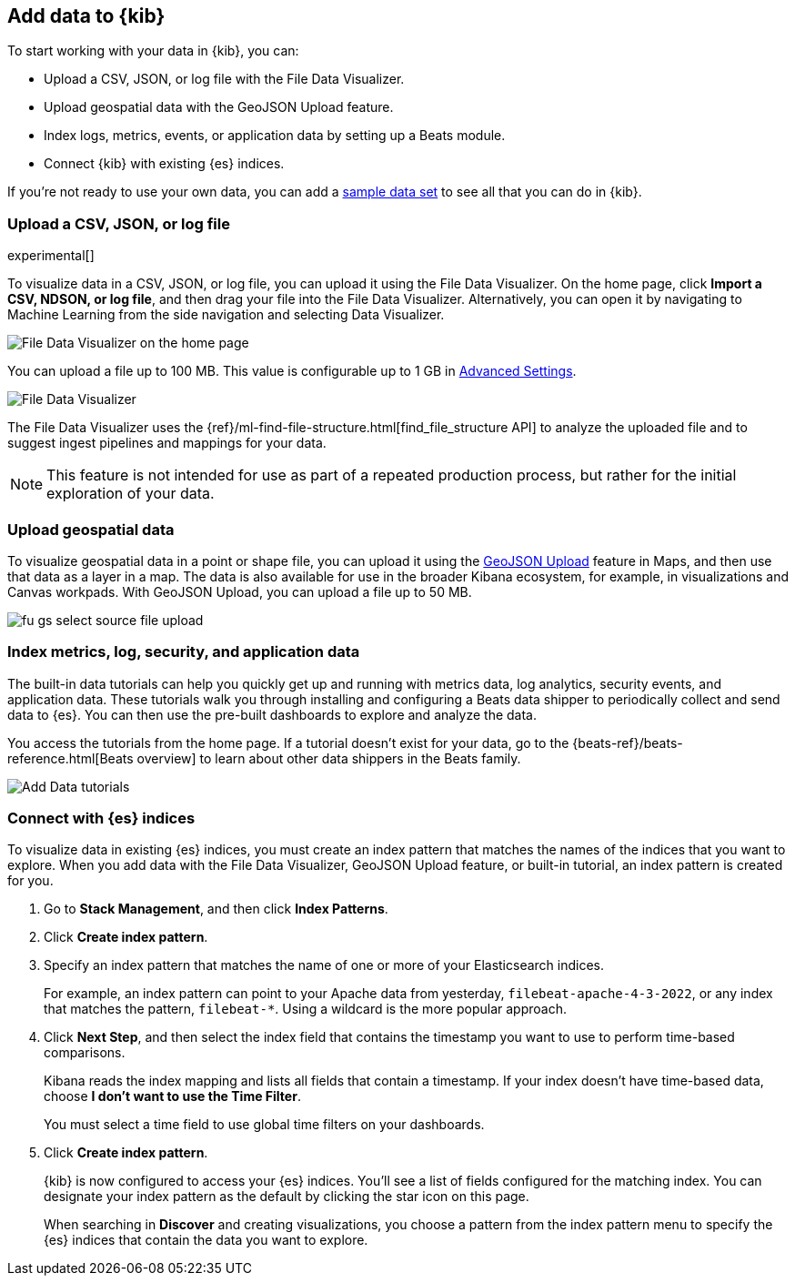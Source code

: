 [[connect-to-elasticsearch]]
== Add data to {kib}

To start working with your data in {kib}, you can:

* Upload a CSV, JSON, or log file with the File Data Visualizer.

* Upload geospatial data with the GeoJSON Upload feature.

* Index logs, metrics, events, or application data by setting up a Beats module.

* Connect {kib} with existing {es} indices.

If you're not ready to use your own data, you can add a <<get-data-in, sample data set>>
to see all that you can do in {kib}.

[float]
[[upload-data-kibana]]
=== Upload a CSV, JSON, or log file

experimental[]

To visualize data in a CSV, JSON, or log file, you can upload it using the File 
Data Visualizer. On the home page, click *Import a CSV, NDSON, or log file*, and 
then drag your file into the File Data Visualizer. Alternatively, you can open 
it by navigating to Machine Learning from the side navigation and selecting 
Data Visualizer.

[role="screenshot"]
image::images/data-viz-homepage.jpg[File Data Visualizer on the home page]

You can upload a file up to 100 MB. This value is configurable up to 1 GB in
<<kibana-ml-settings, Advanced Settings>>.

[role="screenshot"]
image::images/add-data-fv.png[File Data Visualizer]

The File Data Visualizer uses the {ref}/ml-find-file-structure.html[find_file_structure API] to analyze
the uploaded file and to suggest ingest pipelines and mappings for your data.

NOTE: This feature is not intended for use as part of a
repeated production process, but rather for the initial exploration of your data.

[float]
[[upload-geoipdata-kibana]]
=== Upload geospatial data

To visualize geospatial data in a point or shape file, you can upload it using the <<geojson-upload, GeoJSON Upload>>
feature in Maps, and then use that data as a layer in a map.
The data is also available for use in the broader Kibana ecosystem, for example,
in visualizations and Canvas workpads.
With GeoJSON Upload, you can upload a file up to 50 MB.

[role="screenshot"]
image::images/fu_gs_select_source_file_upload.png[]


[float]
[[add-data-tutorial-kibana]]
===  Index metrics, log, security, and application data

The built-in data tutorials can help you quickly get up and running with
metrics data, log analytics, security events, and application data.
These tutorials walk you through installing and configuring a
Beats data shipper to periodically collect and send data to {es}.
You can then use the pre-built dashboards to explore and analyze the data.

You access the tutorials from the home page.
If a tutorial doesn’t exist for your data, go to the {beats-ref}/beats-reference.html[Beats overview]
to learn about other data shippers in the Beats family.

[role="screenshot"]
image::images/add-data-tutorials.png[Add Data tutorials]


[float]
[[connect-to-es]]
=== Connect with {es} indices

To visualize data in existing {es} indices, you must
create an index pattern that matches the names of the indices that you want to explore.
When you add data with the File Data Visualizer, GeoJSON Upload feature,
or built-in tutorial, an index pattern is created for you.

. Go to *Stack Management*, and then click *Index Patterns*.

. Click *Create index pattern*.

. Specify an index pattern that matches the name of one or more of your Elasticsearch indices.
+
For example, an index pattern can point to your Apache data from yesterday,
`filebeat-apache-4-3-2022`, or any index that matches the pattern, `filebeat-*`.
Using a wildcard is the more popular approach.


. Click *Next Step*, and then select the index field that contains the timestamp you want to use to perform time-based
comparisons.
+
Kibana reads the index mapping and lists all fields that contain a timestamp. If your
index doesn't have time-based data, choose *I don't want to use the Time Filter*.
+
You must select a time field to use global time filters on your dashboards.

. Click *Create index pattern*.
+
{kib} is now configured to access your {es} indices.
You’ll see a list of fields configured for the matching index.
You can designate your index pattern as the default by clicking the star icon on this page.
+
When searching in *Discover* and creating visualizations, you choose a pattern
from the index pattern menu to specify the {es} indices that contain the data you want to explore.

